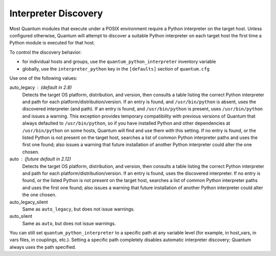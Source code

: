 .. _interpreter_discovery:

Interpreter Discovery
=====================

Most Quantum modules that execute under a POSIX environment require a Python
interpreter on the target host. Unless configured otherwise, Quantum will
attempt to discover a suitable Python interpreter on each target host
the first time a Python module is executed for that host.

To control the discovery behavior:

* for individual hosts and groups, use the ``quantum_python_interpreter`` inventory variable
* globally, use the ``interpreter_python`` key in the ``[defaults]`` section of ``quantum.cfg``

Use one of the following values:

auto_legacy : (default in 2.8)
  Detects the target OS platform, distribution, and version, then consults a
  table listing the correct Python interpreter and path for each
  platform/distribution/version. If an entry is found, and ``/usr/bin/python`` is absent, uses the discovered interpreter (and path). If an entry
  is found, and ``/usr/bin/python`` is present, uses ``/usr/bin/python``
  and issues a warning.
  This exception provides temporary compatibility with previous versions of
  Quantum that always defaulted to ``/usr/bin/python``, so if you have
  installed Python and other dependencies at ``/usr/bin/python`` on some hosts,
  Quantum will find and use them with this setting.
  If no entry is found, or the listed Python is not present on the
  target host, searches a list of common Python interpreter
  paths and uses the first one found; also issues a warning that future
  installation of another Python interpreter could alter the one chosen.

auto : (future default in 2.12)
  Detects the target OS platform, distribution, and version, then consults a
  table listing the correct Python interpreter and path for each
  platform/distribution/version. If an entry is found, uses the discovered
  interpreter.
  If no entry is found, or the listed Python is not present on the
  target host, searches a list of common Python interpreter
  paths and uses the first one found; also issues a warning that future
  installation of another Python interpreter could alter the one chosen.

auto_legacy_silent
  Same as ``auto_legacy``, but does not issue warnings.

auto_silent
  Same as ``auto``, but does not issue warnings.

You can still set ``quantum_python_interpreter`` to a specific path at any
variable level (for example, in host_vars, in vars files, in couplings, etc.).
Setting a specific path completely disables automatic interpreter discovery; Quantum always uses the path specified.
